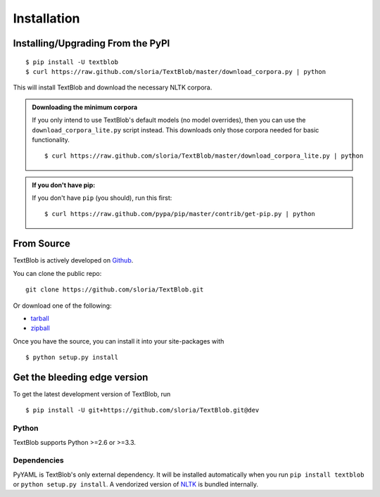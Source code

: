 .. _install:

Installation
============

Installing/Upgrading From the PyPI
----------------------------------
::

    $ pip install -U textblob
    $ curl https://raw.github.com/sloria/TextBlob/master/download_corpora.py | python

This will install TextBlob and download the necessary NLTK corpora.

.. admonition:: Downloading the minimum corpora

    If you only intend to use TextBlob's default models (no model overrides), then you can use the ``download_corpora_lite.py`` script instead. This downloads only those corpora needed for basic functionality.
    ::

        $ curl https://raw.github.com/sloria/TextBlob/master/download_corpora_lite.py | python

.. admonition:: If you don't have pip:

    If you don't have ``pip`` (you should), run this first: ::

        $ curl https://raw.github.com/pypa/pip/master/contrib/get-pip.py | python


From Source
-----------

TextBlob is actively developed on Github_.

You can clone the public repo: ::

    git clone https://github.com/sloria/TextBlob.git

Or download one of the following:

* tarball_
* zipball_

Once you have the source, you can install it into your site-packages with ::

    $ python setup.py install

.. _Github: https://github.com/sloria/TextBlob
.. _tarball: https://github.com/sloria/TextBlob/tarball/master
.. _zipball: https://github.com/sloria/TextBlob/zipball/master


Get the bleeding edge version
-----------------------------

To get the latest development version of TextBlob, run
::

    $ pip install -U git+https://github.com/sloria/TextBlob.git@dev

Python
++++++

TextBlob supports Python >=2.6 or >=3.3.


Dependencies
++++++++++++

PyYAML is TextBlob's only external dependency. It will be installed automatically when you run ``pip install textblob`` or ``python setup.py install``. A vendorized version of NLTK_ is bundled internally.

.. _NLTK: http://nltk.org/


